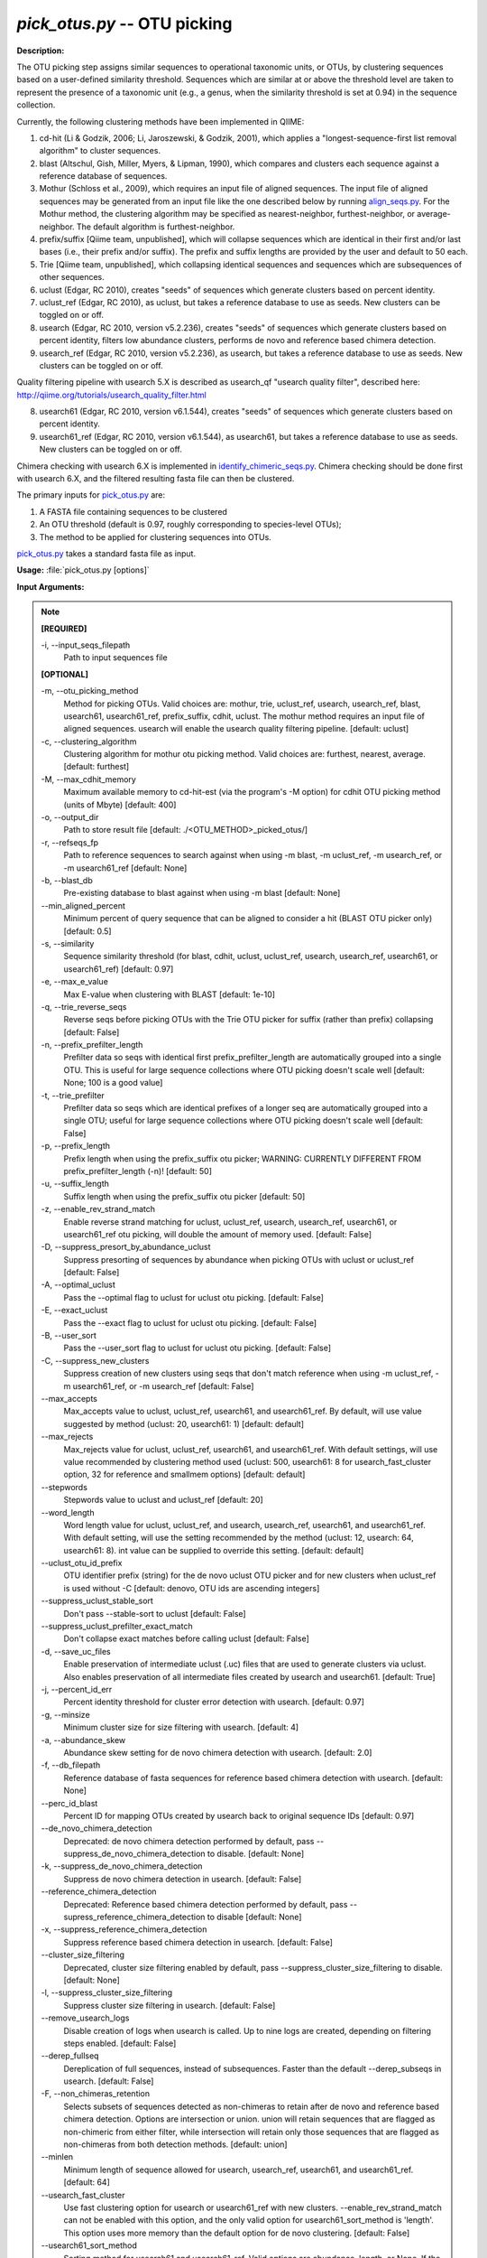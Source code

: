 .. _pick_otus:

.. index:: pick_otus.py

*pick_otus.py* -- OTU picking
^^^^^^^^^^^^^^^^^^^^^^^^^^^^^^^^^^^^^^^^^^^^^^^^^^^^^^^^^^^^^^^^^^^^^^^^^^^^^^^^^^^^^^^^^^^^^^^^^^^^^^^^^^^^^^^^^^^^^^^^^^^^^^^^^^^^^^^^^^^^^^^^^^^^^^^^^^^^^^^^^^^^^^^^^^^^^^^^^^^^^^^^^^^^^^^^^^^^^^^^^^^^^^^^^^^^^^^^^^^^^^^^^^^^^^^^^^^^^^^^^^^^^^^^^^^^^^^^^^^^^^^^^^^^^^^^^^^^^^^^^^^^^

**Description:**

The OTU picking step assigns similar sequences to operational taxonomic units, or OTUs, by clustering sequences based on a user-defined similarity threshold. Sequences which are similar at or above the threshold level are taken to represent the presence of a taxonomic unit (e.g., a genus, when the similarity threshold is set at 0.94) in the sequence collection.

Currently, the following clustering methods have been implemented in QIIME:

1. cd-hit (Li & Godzik, 2006; Li, Jaroszewski, & Godzik, 2001), which applies a "longest-sequence-first list removal algorithm" to cluster sequences.  

2. blast (Altschul, Gish, Miller, Myers, & Lipman, 1990), which compares and clusters each sequence against a reference database of sequences.

3. Mothur (Schloss et al., 2009), which requires an input file of aligned sequences.  The input file of aligned sequences may be generated from an input file like the one described below by running `align_seqs.py <./align_seqs.html>`_.  For the Mothur method, the clustering algorithm may be specified as nearest-neighbor, furthest-neighbor, or average-neighbor.  The default algorithm is furthest-neighbor.

4. prefix/suffix [Qiime team, unpublished], which will collapse sequences which are identical in their first and/or last bases (i.e., their prefix and/or suffix). The prefix and suffix lengths are provided by the user and default to 50 each.

5. Trie [Qiime team, unpublished], which collapsing identical sequences and sequences which are subsequences of other sequences.

6. uclust (Edgar, RC 2010), creates "seeds" of sequences which generate clusters based on percent identity.

7. uclust_ref (Edgar, RC 2010), as uclust, but takes a reference database to use as seeds.  New clusters can be toggled on or off.

8. usearch (Edgar, RC 2010, version v5.2.236), creates "seeds" of sequences which generate clusters based on percent identity, filters low abundance clusters, performs de novo and reference based chimera detection.

9. usearch_ref (Edgar, RC 2010, version v5.2.236), as usearch, but takes a reference database to use as seeds.  New clusters can be toggled on or off.

Quality filtering pipeline with usearch 5.X is described as usearch_qf "usearch quality filter", described here: http://qiime.org/tutorials/usearch_quality_filter.html

8. usearch61 (Edgar, RC 2010, version v6.1.544), creates "seeds" of sequences which generate clusters based on percent identity.

9. usearch61_ref (Edgar, RC 2010, version v6.1.544), as usearch61, but takes a reference database to use as seeds.  New clusters can be toggled on or off.

Chimera checking with usearch 6.X is implemented in `identify_chimeric_seqs.py <./identify_chimeric_seqs.html>`_.  Chimera checking should be done first with usearch 6.X, and the filtered resulting fasta file can then be clustered.

The primary inputs for `pick_otus.py <./pick_otus.html>`_ are:

1. A FASTA file containing sequences to be clustered

2. An OTU threshold (default is 0.97, roughly corresponding to species-level OTUs);

3. The method to be applied for clustering sequences into OTUs.

`pick_otus.py <./pick_otus.html>`_ takes a standard fasta file as input.




**Usage:** :file:`pick_otus.py [options]`

**Input Arguments:**

.. note::

	
	**[REQUIRED]**
		
	-i, `-`-input_seqs_filepath
		Path to input sequences file
	
	**[OPTIONAL]**
		
	-m, `-`-otu_picking_method
		Method for picking OTUs.  Valid choices are: mothur, trie, uclust_ref, usearch, usearch_ref, blast, usearch61, usearch61_ref, prefix_suffix, cdhit, uclust. The mothur method requires an input file of aligned sequences.  usearch will enable the usearch quality filtering pipeline. [default: uclust]
	-c, `-`-clustering_algorithm
		Clustering algorithm for mothur otu picking method.  Valid choices are: furthest, nearest, average. [default: furthest]
	-M, `-`-max_cdhit_memory
		Maximum available memory to cd-hit-est (via the program's -M option) for cdhit OTU picking method (units of Mbyte) [default: 400]
	-o, `-`-output_dir
		Path to store result file [default: ./<OTU_METHOD>_picked_otus/]
	-r, `-`-refseqs_fp
		Path to reference sequences to search against when using -m blast, -m uclust_ref, -m usearch_ref, or -m usearch61_ref [default: None]
	-b, `-`-blast_db
		Pre-existing database to blast against when using -m blast [default: None]
	`-`-min_aligned_percent
		Minimum percent of query sequence that can be aligned to consider a hit (BLAST OTU picker only) [default: 0.5]
	-s, `-`-similarity
		Sequence similarity threshold (for blast, cdhit, uclust, uclust_ref, usearch, usearch_ref, usearch61, or usearch61_ref) [default: 0.97]
	-e, `-`-max_e_value
		Max E-value when clustering with BLAST [default: 1e-10]
	-q, `-`-trie_reverse_seqs
		Reverse seqs before picking OTUs with the Trie OTU picker for suffix (rather than prefix) collapsing [default: False]
	-n, `-`-prefix_prefilter_length
		Prefilter data so seqs with identical first prefix_prefilter_length are automatically grouped into a single OTU.  This is useful for large sequence collections where OTU picking doesn't scale well [default: None; 100 is a good value]
	-t, `-`-trie_prefilter
		Prefilter data so seqs which are identical prefixes of a longer seq are automatically grouped into a single OTU; useful for large sequence collections where OTU picking doesn't scale well [default: False]
	-p, `-`-prefix_length
		Prefix length when using the prefix_suffix otu picker; WARNING: CURRENTLY DIFFERENT FROM prefix_prefilter_length (-n)! [default: 50]
	-u, `-`-suffix_length
		Suffix length when using the prefix_suffix otu picker [default: 50]
	-z, `-`-enable_rev_strand_match
		Enable reverse strand matching for uclust, uclust_ref, usearch, usearch_ref, usearch61, or usearch61_ref otu picking, will double the amount of memory used. [default: False]
	-D, `-`-suppress_presort_by_abundance_uclust
		Suppress presorting of sequences by abundance when picking OTUs with uclust or uclust_ref [default: False]
	-A, `-`-optimal_uclust
		Pass the --optimal flag to uclust for uclust otu picking. [default: False]
	-E, `-`-exact_uclust
		Pass the --exact flag to uclust for uclust otu picking. [default: False]
	-B, `-`-user_sort
		Pass the --user_sort flag to uclust for uclust otu picking. [default: False]
	-C, `-`-suppress_new_clusters
		Suppress creation of new clusters using seqs that don't match reference when using -m uclust_ref, -m usearch61_ref, or -m usearch_ref [default: False]
	`-`-max_accepts
		Max_accepts value to uclust, uclust_ref, usearch61, and usearch61_ref.  By default, will use value suggested by method (uclust: 20, usearch61: 1) [default: default]
	`-`-max_rejects
		Max_rejects value for uclust, uclust_ref, usearch61, and usearch61_ref.  With default settings, will use value recommended by clustering method used (uclust: 500, usearch61: 8 for usearch_fast_cluster option, 32 for reference and smallmem options) [default: default]
	`-`-stepwords
		Stepwords value to uclust and uclust_ref [default: 20]
	`-`-word_length
		Word length value for uclust, uclust_ref, and usearch, usearch_ref, usearch61, and usearch61_ref. With default setting, will use the setting recommended by the method (uclust: 12, usearch: 64, usearch61: 8).  int value can be supplied to override this setting. [default: default]
	`-`-uclust_otu_id_prefix
		OTU identifier prefix (string) for the de novo uclust OTU picker and for new clusters when uclust_ref is used without -C [default: denovo, OTU ids are ascending integers]
	`-`-suppress_uclust_stable_sort
		Don't pass --stable-sort to uclust [default: False]
	`-`-suppress_uclust_prefilter_exact_match
		Don't collapse exact matches before calling uclust [default: False]
	-d, `-`-save_uc_files
		Enable preservation of intermediate uclust (.uc) files that are used to generate clusters via uclust.  Also enables preservation of all intermediate files created by usearch  and usearch61. [default: True]
	-j, `-`-percent_id_err
		Percent identity threshold for cluster error detection with usearch. [default: 0.97]
	-g, `-`-minsize
		Minimum cluster size for size filtering with usearch. [default: 4]
	-a, `-`-abundance_skew
		Abundance skew setting for de novo chimera detection with usearch. [default: 2.0]
	-f, `-`-db_filepath
		Reference database of fasta sequences for reference based chimera detection with usearch. [default: None]
	`-`-perc_id_blast
		Percent ID for mapping OTUs created by usearch back to original sequence IDs [default: 0.97]
	`-`-de_novo_chimera_detection
		Deprecated:  de novo chimera detection performed by default, pass --suppress_de_novo_chimera_detection to disable. [default: None]
	-k, `-`-suppress_de_novo_chimera_detection
		Suppress de novo chimera detection in usearch. [default: False]
	`-`-reference_chimera_detection
		Deprecated:  Reference based chimera detection performed by default, pass --supress_reference_chimera_detection to disable [default: None]
	-x, `-`-suppress_reference_chimera_detection
		Suppress reference based chimera detection in usearch. [default: False]
	`-`-cluster_size_filtering
		Deprecated, cluster size filtering enabled by default, pass --suppress_cluster_size_filtering to disable.  [default: None]
	-l, `-`-suppress_cluster_size_filtering
		Suppress cluster size filtering in usearch.  [default: False]
	`-`-remove_usearch_logs
		Disable creation of logs when usearch is called.  Up to nine logs are created, depending on filtering steps enabled.  [default: False]
	`-`-derep_fullseq
		Dereplication of full sequences, instead of subsequences. Faster than the default --derep_subseqs in usearch. [default: False]
	-F, `-`-non_chimeras_retention
		Selects subsets of sequences detected as non-chimeras to retain after de novo and reference based chimera detection.  Options are intersection or union.  union will retain sequences that are flagged as non-chimeric from either filter, while intersection will retain only those sequences that are flagged as non-chimeras from both detection methods. [default: union]
	`-`-minlen
		Minimum length of sequence allowed for usearch, usearch_ref, usearch61, and usearch61_ref. [default: 64]
	`-`-usearch_fast_cluster
		Use fast clustering option for usearch or usearch61_ref with new clusters.  --enable_rev_strand_match can not be enabled with this option, and the only valid option for usearch61_sort_method is 'length'.  This option uses more memory than the default option for de novo clustering. [default: False]
	`-`-usearch61_sort_method
		Sorting method for usearch61 and usearch61_ref.  Valid options are abundance, length, or None.  If the --usearch_fast_cluster option is enabled, the only sorting method allowed in length. [default: abundance]
	`-`-sizeorder
		Enable size based preference in clustering with usearch61. Requires that --usearch61_sort_method be abundance. [default: False]


**Output:**

The output consists of two files (i.e. seqs_otus.txt and seqs_otus.log). The .txt file is composed of tab-delimited lines, where the first field on each line corresponds to an (arbitrary) cluster identifier, and the remaining fields correspond to sequence identifiers assigned to that cluster. Sequence identifiers correspond to those provided in the input FASTA file.  Usearch (i.e. usearch quality filter) can additionally have log files for each intermediate call to usearch.

Example lines from the resulting .txt file:

=   ====    ====    ====
0   seq1    seq5        
1   seq2                
2   seq3                
3   seq4    seq6    seq7
=   ====    ====    ====

This result implies that four clusters were created based on 7 input sequences. The first cluster (cluster id 0) contains two sequences, sequence ids seq1 and seq5; the second cluster (cluster id 1) contains one sequence, sequence id seq2; the third cluster (cluster id 2) contains one sequence, sequence id seq3, and the final cluster (cluster id 3) contains three sequences, sequence ids seq4, seq6, and seq7.

The resulting .log file contains a list of parameters passed to the `pick_otus.py <./pick_otus.html>`_ script along with the output location of the resulting .txt file.


**Example (uclust method, default):**

Using the seqs.fna file generated from `split_libraries.py <./split_libraries.html>`_ and outputting the results to the directory "picked_otus_default/", while using default parameters (0.97 sequence similarity, no reverse strand matching):

::

	pick_otus.py -i seqs.fna -o picked_otus_default

To change the percent identity to a lower value, such as 90%, and also enable reverse strand matching, the command would be the following:

::

	pick_otus.py -i seqs.fna -o picked_otus_90_percent_rev/ -s 0.90 -z

**Uclust Reference-based OTU picking example:**

uclust_ref can be passed via -m to pick OTUs against a reference set where sequences within the similarity threshold to a reference sequence will cluster to an OTU defined by that reference sequence, and sequences outside of the similarity threshold to a reference sequence will form new clusters. OTU identifiers will be set to reference sequence identifiers when sequences cluster to reference sequences, and 'qiime_otu_<integer>' for new OTUs. Creation of new clusters can be suppressed by passing -C, in which case sequences outside of the similarity threshold to any reference sequence will be listed as failures in the log file, and not included in any OTU.

::

	pick_otus.py -i seqs.fna -r refseqs.fasta -m uclust_ref --uclust_otu_id_prefix qiime_otu_

**Example (cdhit method):**

Using the seqs.fna file generated from `split_libraries.py <./split_libraries.html>`_ and outputting the results to the directory "cdhit_picked_otus/", while using default parameters (0.97 sequence similarity, no prefix filtering):

::

	pick_otus.py -i seqs.fna -m cdhit -o cdhit_picked_otus/

Currently the cd-hit OTU picker allows for users to perform a pre-filtering step, so that highly similar sequences are clustered prior to OTU picking. This works by collapsing sequences which begin with an identical n-base prefix, where n is specified by the -n parameter. A commonly used value here is 100 (e.g., -n 100). So, if using this filter with -n 100, all sequences which are identical in their first 100 bases will be clustered together, and only one representative sequence from each cluster will be passed to cd-hit. This is used to greatly decrease the run-time of cd-hit-based OTU picking when working with very large sequence collections, as shown by the following command:

::

	pick_otus.py -i seqs.fna -m cdhit -o cdhit_picked_otus_filter/ -n 100

Alternatively, if the user would like to collapse identical sequences, or those which are subsequences of other sequences prior to OTU picking, they can use the trie prefiltering ("-t") option as shown by the following command.

Note: It is highly recommended to use one of the prefiltering methods when analyzing large datasets (>100,000 seqs) to reduce run-time.

::

	pick_otus.py -i seqs.fna -m cdhit -o cdhit_picked_otus_trie_prefilter/ -t

**BLAST OTU-Picking Example:**

OTUs can be picked against a reference database using the BLAST OTU picker. This is useful, for example, when different regions of the SSU RNA have sequenced and a sequence similarity based approach like cd-hit therefore wouldn't work. When using the BLAST OTU picking method, the user must supply either a reference set of sequences or a reference database to compare against. The OTU identifiers resulting from this step will be the sequence identifiers in the reference database. This allows for use of a pre-existing tree in downstream analyses, which again is useful in cases where different regions of the 16s gene have been sequenced.

The following command can be used to blast against a reference sequence set, using the default E-value and sequence similarity (0.97) parameters:

::

	pick_otus.py -i seqs.fna -o blast_picked_otus/ -m blast -r refseqs.fasta

If you already have a pre-built BLAST database, you can pass the database prefix as shown by the following command:

::

	pick_otus.py -i seqs.fna -o blast_picked_otus_prebuilt_db/ -m blast -b refseqs.fasta

If the user would like to change the sequence similarity ("-s") and/or the E-value ("-e") for the blast method, they can use the following command:

::

	pick_otus.py -i seqs.fna -o blast_picked_otus_90_percent/ -m blast -r refseqs.fasta -s 0.90 -e 1e-30

**Prefix-suffix OTU Picking Example:**

OTUs can be picked by collapsing sequences which begin and/or end with identical bases (i.e., identical prefixes or suffixes).  This OTU picker is currently likely to be of limited use on its own, but will be very useful in collapsing very similar sequences in a chained OTU picking strategy that is currently in development. For example, the user will be able to pick OTUs with this method, followed by representative set picking, and then re-pick OTUs on their representative set. This will allow for highly similar sequences to be collapsed, followed by running a slower OTU picker. This ability to chain OTU pickers is not yet supported in QIIME. The following command illustrates how to pick OTUs by collapsing sequences which are identical in their first 50 and last 25 bases:

::

	pick_otus.py -i seqs.fna -o prefix_suffix_picked_otus/ -m prefix_suffix -p 50 -u 25

**Mothur OTU Picking Example:**

The Mothur program (http://www.mothur.org/) provides three clustering algorithms for OTU formation: furthest-neighbor (complete linkage), average-neighbor (group average), and nearest-neighbor (single linkage). Details on the algorithms may be found on the Mothur website and publications (Schloss et al., 2009). However, the running times of Mothur's clustering algorithms scale with the number of sequences squared, so the program may not be feasible for large data sets.

The following command may be used to create OTUs based on a furthest-neighbor algorithm (the default setting) using aligned sequences as input:

::

	pick_otus.py -i seqs.aligned.fna -o mothur_picked_otus/ -m mothur

If you prefer to use a nearest-neighbor algorithm instead, you may specify this with the '-c' flag:

::

	pick_otus.py -i seqs.aligned.fna -o mothur_picked_otus_nn/ -m mothur -c nearest

The sequence similarity parameter may also be specified. For example, the following command may be used to create OTUs at the level of 90% similarity:

::

	pick_otus.py -i seqs.aligned.fna -o mothur_picked_otus_90_percent/ -m mothur -s 0.90

**usearch :**

Usearch (http://www.drive5.com/usearch/) provides clustering, chimera checking, and quality filtering. The following command specifies a minimum cluster size of 2 to be used during cluster size filtering:

::

	pick_otus.py -i seqs.fna -m usearch --word_length 64 --db_filepath refseqs.fasta -o usearch_qf_results/ --minsize 2

**usearch example where reference-based chimera detection is disabled, and minimum cluster size filter is reduced from default (4) to 2:**

::

	pick_otus.py -i seqs.fna -m usearch --word_length 64 --suppress_reference_chimera_detection --minsize 2 -o usearch_qf_results_no_ref_chim_detection/


